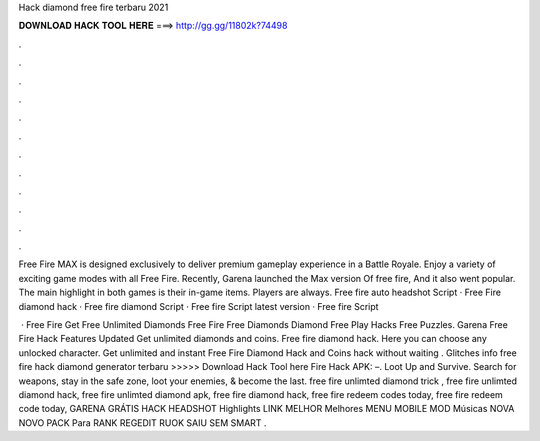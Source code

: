 Hack diamond free fire terbaru 2021



𝐃𝐎𝐖𝐍𝐋𝐎𝐀𝐃 𝐇𝐀𝐂𝐊 𝐓𝐎𝐎𝐋 𝐇𝐄𝐑𝐄 ===> http://gg.gg/11802k?74498



.



.



.



.



.



.



.



.



.



.



.



.

Free Fire MAX is designed exclusively to deliver premium gameplay experience in a Battle Royale. Enjoy a variety of exciting game modes with all Free Fire. Recently, Garena launched the Max version Of free fire, And it also went popular. The main highlight in both games is their in-game items. Players are always. Free fire auto headshot Script · Free Fire diamond hack · Free fire diamond Script · Free fire Script latest version · Free fire Script 

 · Free Fire Get Free Unlimited Diamonds Free Fire Free Diamonds Diamond Free Play Hacks Free Puzzles. Garena Free Fire Hack Features Updated Get unlimited diamonds and coins. Free fire diamond hack. Here you can choose any unlocked character. Get unlimited and instant Free Fire Diamond Hack and Coins hack without waiting . Glitches info free fire hack diamond generator terbaru >>>>> Download Hack Tool here Fire Hack APK: –. Loot Up and Survive. Search for weapons, stay in the safe zone, loot your enemies, & become the last. free fire unlimted diamond trick , free fire unlimted diamond hack, free fire unlimted diamond apk, free fire diamond hack, free fire redeem codes today, free fire redeem code today, GARENA GRÁTIS HACK HEADSHOT Highlights LINK MELHOR Melhores MENU MOBILE MOD Músicas NOVA NOVO PACK Para RANK REGEDIT RUOK SAIU SEM SMART .
